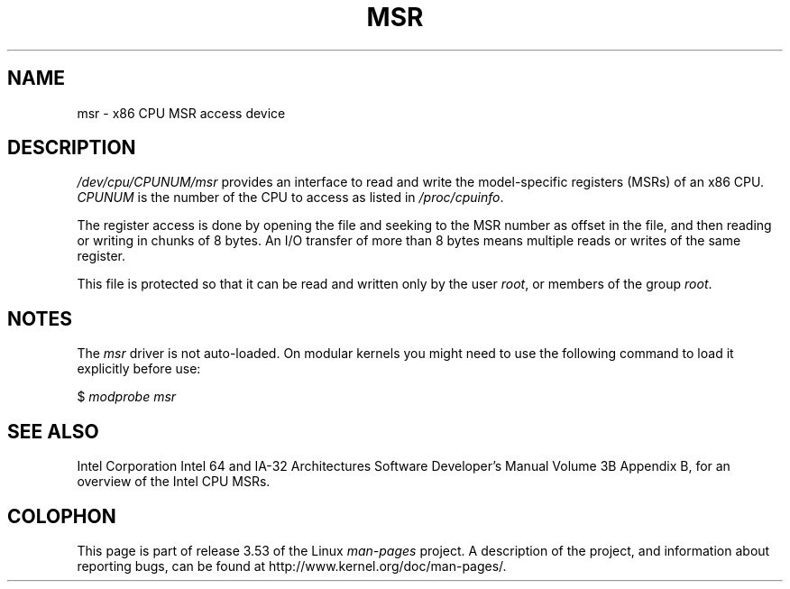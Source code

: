 .\" Copyright (c) 2009 Intel Corporation, Author Andi Kleen
.\" Some sentences copied from comments in arch/x86/kernel/msr.c
.\"
.\" %%%LICENSE_START(VERBATIM)
.\" Permission is granted to make and distribute verbatim copies of this
.\" manual provided the copyright notice and this permission notice are
.\" preserved on all copies.
.\"
.\" Permission is granted to copy and distribute modified versions of this
.\" manual under the conditions for verbatim copying, provided that the
.\" entire resulting derived work is distributed under the terms of a
.\" permission notice identical to this one.
.\"
.\" Since the Linux kernel and libraries are constantly changing, this
.\" manual page may be incorrect or out-of-date.  The author(s) assume no
.\" responsibility for errors or omissions, or for damages resulting from
.\" the use of the information contained herein.  The author(s) may not
.\" have taken the same level of care in the production of this manual,
.\" which is licensed free of charge, as they might when working
.\" professionally.
.\"
.\" Formatted or processed versions of this manual, if unaccompanied by
.\" the source, must acknowledge the copyright and authors of this work.
.\" %%%LICENSE_END
.\"
.TH MSR 4 2009-03-31 "Linux" "Linux Programmer's Manual"
.SH NAME
msr \- x86 CPU MSR access device
.SH DESCRIPTION
.I /dev/cpu/CPUNUM/msr
provides an interface to read and write the model-specific
registers (MSRs) of an x86 CPU.
.I CPUNUM
is the number of the CPU to access as listed in
.IR /proc/cpuinfo .

The register access is done by opening the file and seeking
to the MSR number as offset in the file, and then
reading or writing in chunks of 8 bytes.
An I/O transfer of more than 8 bytes means multiple reads or writes
of the same register.

This file is protected so that it can be read and written only by the user
.IR root ,
or members of the group
.IR root .
.SH NOTES
The
.I msr
driver is not auto-loaded.
On modular kernels you might need to use the following command
to load it explicitly before use:

    $ \fImodprobe msr\fP
.SH SEE ALSO
Intel Corporation Intel 64 and IA-32 Architectures
Software Developer's Manual Volume 3B Appendix B,
for an overview of the Intel CPU MSRs.
.SH COLOPHON
This page is part of release 3.53 of the Linux
.I man-pages
project.
A description of the project,
and information about reporting bugs,
can be found at
\%http://www.kernel.org/doc/man\-pages/.
